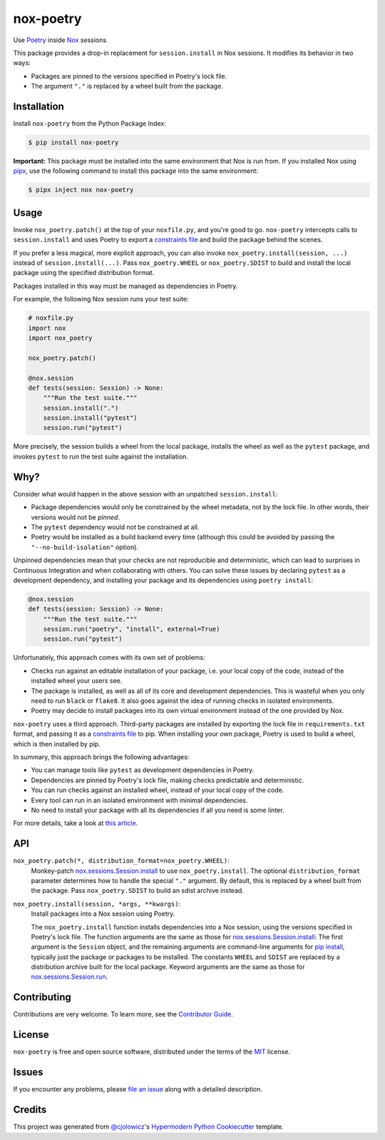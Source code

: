 nox-poetry
==========

|PyPI| |Python Version| |License|

|Read the Docs| |Tests| |Codecov|

|pre-commit| |Black|

.. |PyPI| image:: https://img.shields.io/pypi/v/nox-poetry.svg
   :target: https://pypi.org/project/nox-poetry/
   :alt: PyPI
.. |Python Version| image:: https://img.shields.io/pypi/pyversions/nox-poetry
   :target: https://pypi.org/project/nox-poetry
   :alt: Python Version
.. |License| image:: https://img.shields.io/pypi/l/nox-poetry
   :target: https://opensource.org/licenses/MIT
   :alt: License
.. |Read the Docs| image:: https://img.shields.io/readthedocs/nox-poetry/latest.svg?label=Read%20the%20Docs
   :target: https://nox-poetry.readthedocs.io/
   :alt: Read the documentation at https://nox-poetry.readthedocs.io/
.. |Tests| image:: https://github.com/cjolowicz/nox-poetry/workflows/Tests/badge.svg
   :target: https://github.com/cjolowicz/nox-poetry/actions?workflow=Tests
   :alt: Tests
.. |Codecov| image:: https://codecov.io/gh/cjolowicz/nox-poetry/branch/master/graph/badge.svg
   :target: https://codecov.io/gh/cjolowicz/nox-poetry
   :alt: Codecov
.. |pre-commit| image:: https://img.shields.io/badge/pre--commit-enabled-brightgreen?logo=pre-commit&logoColor=white
   :target: https://github.com/pre-commit/pre-commit
   :alt: pre-commit
.. |Black| image:: https://img.shields.io/badge/code%20style-black-000000.svg
   :target: https://github.com/psf/black
   :alt: Black


Use Poetry_ inside Nox_ sessions

This package provides a drop-in replacement for ``session.install`` in Nox sessions.
It modifies its behavior in two ways:

- Packages are pinned to the versions specified in Poetry's lock file.
- The argument ``"."`` is replaced by a wheel built from the package.


Installation
------------

Install ``nox-poetry`` from the Python Package Index:

.. code:: console

   $ pip install nox-poetry


**Important:**
This package must be installed into the same environment that Nox is run from.
If you installed Nox using pipx_,
use the following command to install this package into the same environment:

.. code:: console

   $ pipx inject nox nox-poetry


Usage
-----

Invoke ``nox_poetry.patch()`` at the top of your ``noxfile.py``, and you're good to go.
``nox-poetry`` intercepts calls to ``session.install``
and uses Poetry to export a `constraints file`_ and build the package behind the scenes.

If you prefer a less magical, more explicit approach,
you can also invoke ``nox_poetry.install(session, ...)`` instead of ``session.install(...)``.
Pass ``nox_poetry.WHEEL`` or ``nox_poetry.SDIST`` to build and install the local package
using the specified distribution format.

Packages installed in this way must be managed as dependencies in Poetry.

For example, the following Nox session runs your test suite:

.. code:: python

   # noxfile.py
   import nox
   import nox_poetry

   nox_poetry.patch()

   @nox.session
   def tests(session: Session) -> None:
       """Run the test suite."""
       session.install(".")
       session.install("pytest")
       session.run("pytest")

More precisely, the session builds a wheel from the local package,
installs the wheel as well as the ``pytest`` package, and
invokes ``pytest`` to run the test suite against the installation.


Why?
----

Consider what would happen in the above session with an unpatched ``session.install``:

- Package dependencies would only be constrained by the wheel metadata, not by the lock file.
  In other words, their versions would not be *pinned*.
- The ``pytest`` dependency would not be constrained at all.
- Poetry would be installed as a build backend every time
  (although this could be avoided by passing the ``"--no-build-isolation"`` option).

Unpinned dependencies mean that your checks are not reproducible and deterministic,
which can lead to surprises in Continuous Integration and when collaborating with others.
You can solve these issues by declaring ``pytest`` as a development dependency,
and installing your package and its dependencies using ``poetry install``:

.. code:: python

   @nox.session
   def tests(session: Session) -> None:
       """Run the test suite."""
       session.run("poetry", "install", external=True)
       session.run("pytest")

Unfortunately, this approach comes with its own set of problems:

- Checks run against an editable installation of your package,
  i.e. your local copy of the code, instead of the installed wheel your users see.
- The package is installed, as well as all of its core and development dependencies.
  This is wasteful when you only need to run ``black`` or ``flake8``.
  It also goes against the idea of running checks in isolated environments.
- Poetry may decide to install packages into its own virtual environment instead of the one provided by Nox.

``nox-poetry`` uses a third approach.
Third-party packages are installed by exporting the lock file in ``requirements.txt`` format,
and passing it as a `constraints file`_ to pip.
When installing your own package, Poetry is used to build a wheel, which is then installed by pip.

In summary, this approach brings the following advantages:

- You can manage tools like ``pytest`` as development dependencies in Poetry.
- Dependencies are pinned by Poetry's lock file, making checks predictable and deterministic.
- You can run checks against an installed wheel, instead of your local copy of the code.
- Every tool can run in an isolated environment with minimal dependencies.
- No need to install your package with all its dependencies if all you need is some linter.

For more details, take a look at `this article`__.

__ https://cjolowicz.github.io/posts/hypermodern-python-03-linting/#managing-dependencies-in-nox-sessions-with-poetry


API
---

``nox_poetry.patch(*, distribution_format=nox_poetry.WHEEL)``:
   Monkey-patch `nox.sessions.Session.install`_ to use ``nox_poetry.install``.
   The optional ``distribution_format`` parameter determines
   how to handle the special ``"."`` argument.
   By default, this is replaced by a wheel built from the package.
   Pass ``nox_poetry.SDIST`` to build an sdist archive instead.

``nox_poetry.install(session, *args, **kwargs)``:
   Install packages into a Nox session using Poetry.

   The ``nox_poetry.install`` function
   installs dependencies into a Nox session,
   using the versions specified in Poetry's lock file.
   The function arguments are the same as those for `nox.sessions.Session.install`_:
   The first argument is the ``Session`` object,
   and the remaining arguments are command-line arguments for `pip install`_,
   typically just the package or packages to be installed.
   The constants ``WHEEL`` and ``SDIST`` are replaced by a distribution archive
   built for the local package.
   Keyword arguments are the same as those for `nox.sessions.Session.run`_.


Contributing
------------

Contributions are very welcome.
To learn more, see the `Contributor Guide`_.


License
-------

``nox-poetry`` is free and open source software,
distributed under the terms of the MIT_ license.


Issues
------

If you encounter any problems,
please `file an issue`_ along with a detailed description.


Credits
-------

This project was generated from `@cjolowicz`_'s `Hypermodern Python Cookiecutter`_ template.


.. _@cjolowicz: https://github.com/cjolowicz
.. _Cookiecutter: https://github.com/audreyr/cookiecutter
.. _Hypermodern Python Cookiecutter: https://github.com/cjolowicz/cookiecutter-hypermodern-python
.. _MIT: http://opensource.org/licenses/MIT
.. _Nox: https://nox.thea.codes/
.. _Poetry: https://python-poetry.org/
.. _constraints file: https://pip.pypa.io/en/stable/user_guide/#constraints-files
.. _file an issue: https://github.com/cjolowicz/nox-poetry/issues
.. _nox.sessions.Session.install: https://nox.thea.codes/en/stable/config.html#nox.sessions.Session.install
.. _nox.sessions.Session.run: https://nox.thea.codes/en/stable/config.html#nox.sessions.Session.run
.. _pip install: https://pip.pypa.io/en/stable/reference/pip_install/
.. _pip: https://pip.pypa.io/
.. _pipx: https://pipxproject.github.io/pipx/
.. github-only
.. _Contributor Guide: CONTRIBUTING.rst
